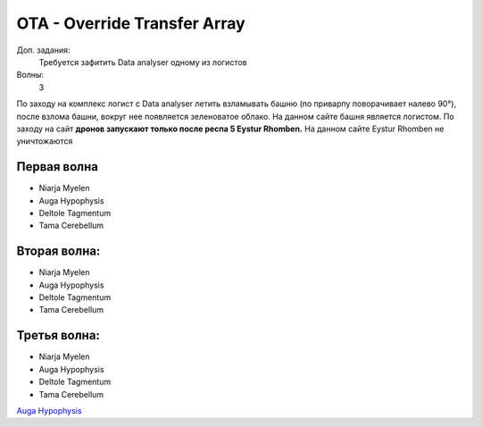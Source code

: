 OTA - Override Transfer Array
=============================

Доп. задания:
    Требуется зафитить Data analyser одному из логистов

Волны:
    3

По заходу на комплекс логист с Data analyser летить взламывать башню (по приварпу поворачивает налево 90°), после взлома башни, вокруг нее появляется зеленоватое облако. 
На данном сайте башня является логистом.
По заходу на сайт **дронов запускают только после респа 5 Eystur Rhomben.** На данном сайте Eystur Rhomben не уничтожаются

Первая волна
------------

* Niarja Myelen
* Auga Hypophysis
* Deltole Tagmentum
* Tama Cerebellum

Вторая волна:
------------

* Niarja Myelen
* Auga Hypophysis
* Deltole Tagmentum
* Tama Cerebellum

Третья волна:
------------

* Niarja Myelen
* Auga Hypophysis
* Deltole Tagmentum
* Tama Cerebellum

`Auga Hypophysis <http://games.chruker.dk/eve_online/item.php?type_id=2936>`_
